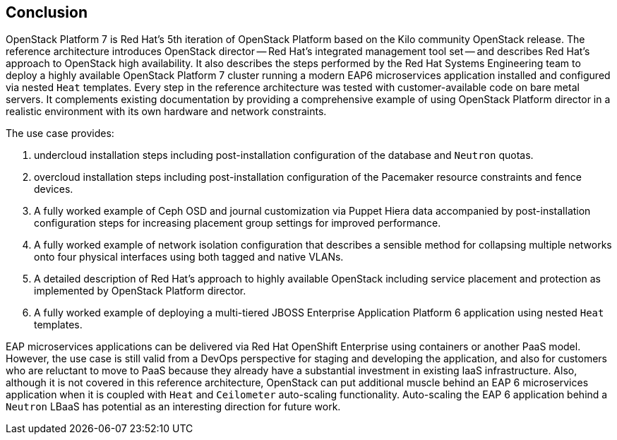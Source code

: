 [conclusion]
== Conclusion
OpenStack Platform 7 is Red Hat's 5th iteration of OpenStack Platform
based on the Kilo community OpenStack release. The reference architecture 
introduces OpenStack director -- Red Hat's integrated management tool set 
-- and describes Red Hat's approach to OpenStack high availability. It
also describes the steps performed by the Red Hat Systems Engineering
team to deploy a highly available OpenStack Platform 7 cluster running
a modern EAP6 microservices application installed and configured via
nested `Heat` templates. Every step in the reference architecture was
tested with customer-available code on bare metal servers. It
complements existing documentation by providing a comprehensive
example of using OpenStack Platform director in a realistic
environment with its own hardware and network constraints.

The use case provides:

1. undercloud installation steps including post-installation
   configuration of the database and `Neutron` quotas.
2. overcloud installation steps including post-installation
   configuration of the Pacemaker resource constraints and fence
   devices.
3. A fully worked example of Ceph OSD and journal customization via Puppet Hiera
   data accompanied by post-installation configuration steps for
   increasing placement group settings for improved performance.
4. A fully worked example of network isolation configuration that
   describes a sensible method for collapsing multiple networks onto
   four physical interfaces using both tagged and native VLANs.
5. A detailed description of Red Hat's approach to highly available
   OpenStack including service placement and protection as implemented
   by OpenStack Platform director.
6. A fully worked example of deploying a multi-tiered JBOSS Enterprise
   Application Platform 6 application using nested `Heat` templates.

EAP microservices applications can be delivered via Red Hat OpenShift
Enterprise using containers or another PaaS model. However, the use
case is still valid from a DevOps perspective for staging and
developing the application, and also for customers who are reluctant
to move to PaaS because they already have a substantial investment in
existing IaaS infrastructure. Also, although it is not covered in this
reference architecture, OpenStack can put additional muscle behind an
EAP 6 microservices application when it is coupled with `Heat` and
`Ceilometer` auto-scaling functionality. Auto-scaling the EAP 6
application behind a `Neutron` LBaaS has potential as an interesting
direction for future work.
